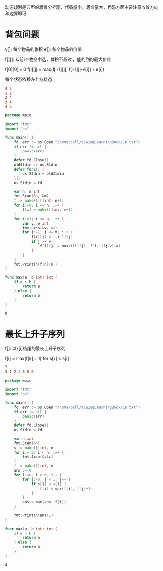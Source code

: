 动态规划是典型的思维分析题，代码量小，思维量大，代码方面主要注意收敛方向和边界即可
  
* 背包问题  
   
  v[]: 每个物品的体积
  e[]: 每个物品的价值

  f[][]: 从前i个物品中选，体积不超过j，能的到的最大价值
   
  f[0][0] = 0   
  f[i][j] = max(f[i-1][j], f[i-1][j-v[i]] + e[i])
   
  每个状态依赖左上方状态

  #+BEGIN_SRC conf :tangle in.txt
	4 5
	1 2
	2 4
	3 4
	4 5
  #+END_SRC

  #+BEGIN_SRC go 
	package main

	import "fmt"
	import "os"

	func main() {
		fd, err := os.Open("/home/dell/acwingLearningBook/in.txt")
		if err != nil {
			panic(err)
		}
		defer fd.Close()	
		oldStdin := os.Stdin
		defer func() {
			os.Stdin = oldStdin
		}()
		os.Stdin = fd	

		var n, m int
		fmt.Scan(&n, &m)	
		f := make([][]int, n+1)
		for i:=0; i <= n; i++ {
			f[i] = make([]int, m+1)
		}
		for i:=1; i <= n; i++ {
			var v, e int
			fmt.Scan(&v, &e)
			for j:=1; j <= m; j++ {
				f[i][j] = f[i-1][j]
				if j >= v {
					f[i][j] = max(f[i][j], f[i-1][j-v]+e)
				}
			}
		}
		fmt.Println(f[n][m])
	}

	func max(a, b int) int {
		if a > b {
			return a
		} else {
			return b
		}
	}
  #+END_SRC

  #+RESULTS:
  : 8
  
* 最长上升子序列

  f[]: 以s[i]结尾的最长上升子序列
   
  f[i] = max(f[k] + 1) for s[k] < s[i]

  #+BEGIN_SRC conf :tangle in.txt
	7
	3 1 2 1 8 5 6
  #+END_SRC

  #+BEGIN_SRC go
	package main

	import "fmt"
	import "os"

	func main() {
		fd, err := os.Open("/home/dell/acwingLearningBook/in.txt")
		if err != nil {
			panic(err)
		}
		defer fd.Close()
		os.Stdin = fd

		var n int
		fmt.Scan(&n)
		s := make([]int, n)
		for i:= 0; i < n; i++ {
			fmt.Scan(&s[i])
		}
		f := make([]int, n)
		ans := 0
		for i:=0; i < n; i++ {
			for j:=0; j < i; j++ {
				if s[j] < s[i] {
					f[i] = max(f[i], f[j]+1)
				}
			}
			ans = max(ans, f[i])
		}

		fmt.Println(ans+1)
	}

	func max(a, b int) int {
		if a > b {
			return a
		} else {
			return b
		}
	}
  #+END_SRC

  #+RESULTS:
  : 4
   

   
   

